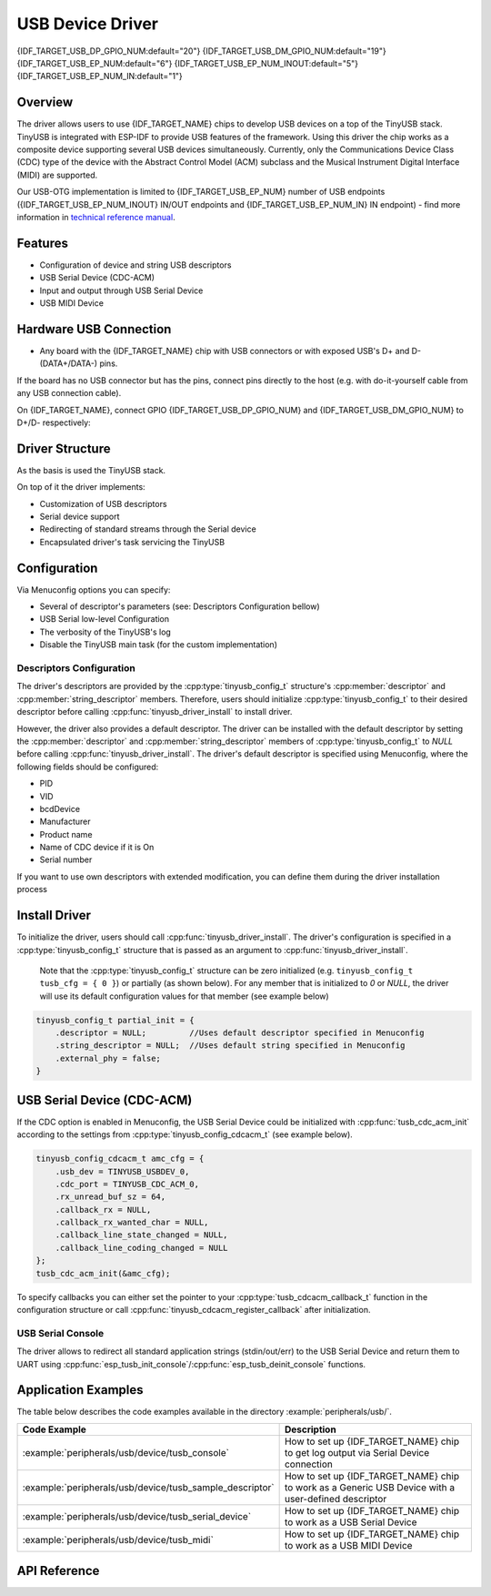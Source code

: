 
USB Device Driver
=================

{IDF_TARGET_USB_DP_GPIO_NUM:default="20"}
{IDF_TARGET_USB_DM_GPIO_NUM:default="19"}
{IDF_TARGET_USB_EP_NUM:default="6"}
{IDF_TARGET_USB_EP_NUM_INOUT:default="5"}
{IDF_TARGET_USB_EP_NUM_IN:default="1"}

Overview
--------

The driver allows users to use {IDF_TARGET_NAME} chips to develop USB devices on a top of the TinyUSB stack. TinyUSB is integrated with ESP-IDF to provide USB features of the framework. Using this driver the chip works as a composite device supporting several USB devices simultaneously. Currently, only the Communications Device Class (CDC) type of the device with the Abstract Control Model (ACM) subclass and the Musical Instrument Digital Interface (MIDI) are supported.

Our USB-OTG implementation is limited to {IDF_TARGET_USB_EP_NUM} number of USB endpoints ({IDF_TARGET_USB_EP_NUM_INOUT} IN/OUT endpoints and {IDF_TARGET_USB_EP_NUM_IN} IN endpoint) - find more information in `technical reference manual <{IDF_TARGET_TRM_EN_URL}>`_.

Features
--------

- Configuration of device and string USB descriptors
- USB Serial Device (CDC-ACM)
- Input and output through USB Serial Device
- USB MIDI Device


Hardware USB Connection
-----------------------

- Any board with the {IDF_TARGET_NAME} chip with USB connectors or with exposed USB's D+ and D- (DATA+/DATA-) pins.

If the board has no USB connector but has the pins, connect pins directly to the host (e.g. with do-it-yourself cable from any USB connection cable).

On {IDF_TARGET_NAME}, connect GPIO {IDF_TARGET_USB_DP_GPIO_NUM} and {IDF_TARGET_USB_DM_GPIO_NUM} to D+/D- respectively:


.. figure:: ../../../_static/usb-board-connection.png
    :align: center
    :alt: Connection of a board to a host ESP chip
    :figclass: align-center

Driver Structure
----------------

As the basis is used the TinyUSB stack.

On top of it the driver implements:

- Customization of USB descriptors
- Serial device support
- Redirecting of standard streams through the Serial device
- Encapsulated driver's task servicing the TinyUSB



Configuration
-------------

Via Menuconfig options you can specify:

- Several of descriptor's parameters (see: Descriptors Configuration bellow)
- USB Serial low-level Configuration
- The verbosity of the TinyUSB's log
- Disable the TinyUSB main task (for the custom implementation)


Descriptors Configuration
^^^^^^^^^^^^^^^^^^^^^^^^^

The driver's descriptors are provided by the :cpp:type:`tinyusb_config_t` structure's :cpp:member:`descriptor` and :cpp:member:`string_descriptor` members. Therefore, users should initialize :cpp:type:`tinyusb_config_t` to their desired descriptor before calling :cpp:func:`tinyusb_driver_install` to install driver.

However, the driver also provides a default descriptor. The driver can be installed with the default descriptor by setting the :cpp:member:`descriptor` and :cpp:member:`string_descriptor` members of :cpp:type:`tinyusb_config_t` to `NULL` before calling :cpp:func:`tinyusb_driver_install`. The driver's default descriptor is specified using Menuconfig, where the following fields should be configured:

- PID
- VID
- bcdDevice
- Manufacturer
- Product name
- Name of CDC device if it is On
- Serial number

If you want to use own descriptors with extended modification, you can define them during the driver installation process


Install Driver
--------------
To initialize the driver, users should call :cpp:func:`tinyusb_driver_install`. The driver's configuration is specified in a :cpp:type:`tinyusb_config_t` structure that is passed as an argument to :cpp:func:`tinyusb_driver_install`.

 Note that the :cpp:type:`tinyusb_config_t` structure can be zero initialized (e.g. ``tinyusb_config_t tusb_cfg = { 0 }``) or partially (as shown below). For any member that is initialized to `0` or `NULL`, the driver will use its default configuration values for that member (see example below)

.. code-block:: c

    tinyusb_config_t partial_init = {
        .descriptor = NULL;         //Uses default descriptor specified in Menuconfig
        .string_descriptor = NULL;  //Uses default string specified in Menuconfig
        .external_phy = false;
    }

USB Serial Device (CDC-ACM)
---------------------------

If the CDC option is enabled in Menuconfig, the USB Serial Device could be initialized with :cpp:func:`tusb_cdc_acm_init` according to the settings from :cpp:type:`tinyusb_config_cdcacm_t` (see example below).

.. code-block:: c

    tinyusb_config_cdcacm_t amc_cfg = {
        .usb_dev = TINYUSB_USBDEV_0,
        .cdc_port = TINYUSB_CDC_ACM_0,
        .rx_unread_buf_sz = 64,
        .callback_rx = NULL,
        .callback_rx_wanted_char = NULL,
        .callback_line_state_changed = NULL,
        .callback_line_coding_changed = NULL
    };
    tusb_cdc_acm_init(&amc_cfg);

To specify callbacks you can either set the pointer to your :cpp:type:`tusb_cdcacm_callback_t` function in the configuration structure or call :cpp:func:`tinyusb_cdcacm_register_callback` after initialization.

USB Serial Console
^^^^^^^^^^^^^^^^^^

The driver allows to redirect all standard application strings (stdin/out/err) to the USB Serial Device and return them to UART using :cpp:func:`esp_tusb_init_console`/:cpp:func:`esp_tusb_deinit_console` functions.


Application Examples
--------------------

The table below describes the code examples available in the directory :example:`peripherals/usb/`.

.. list-table::
   :widths: 35 65
   :header-rows: 1

   * - Code Example
     - Description
   * - :example:`peripherals/usb/device/tusb_console`
     - How to set up {IDF_TARGET_NAME} chip to get log output via Serial Device connection
   * - :example:`peripherals/usb/device/tusb_sample_descriptor`
     - How to set up {IDF_TARGET_NAME} chip to work as a Generic USB Device with a user-defined descriptor
   * - :example:`peripherals/usb/device/tusb_serial_device`
     - How to set up {IDF_TARGET_NAME} chip to work as a USB Serial Device
   * - :example:`peripherals/usb/device/tusb_midi`
     - How to set up {IDF_TARGET_NAME} chip to work as a USB MIDI Device


API Reference
-------------

.. include-build-file:: inc/tinyusb.inc
.. include-build-file:: inc/tinyusb_types.inc
.. include-build-file:: inc/tusb_cdc_acm.inc
.. include-build-file:: inc/tusb_console.inc
.. include-build-file:: inc/tusb_tasks.inc
.. include-build-file:: inc/vfs_tinyusb.inc

